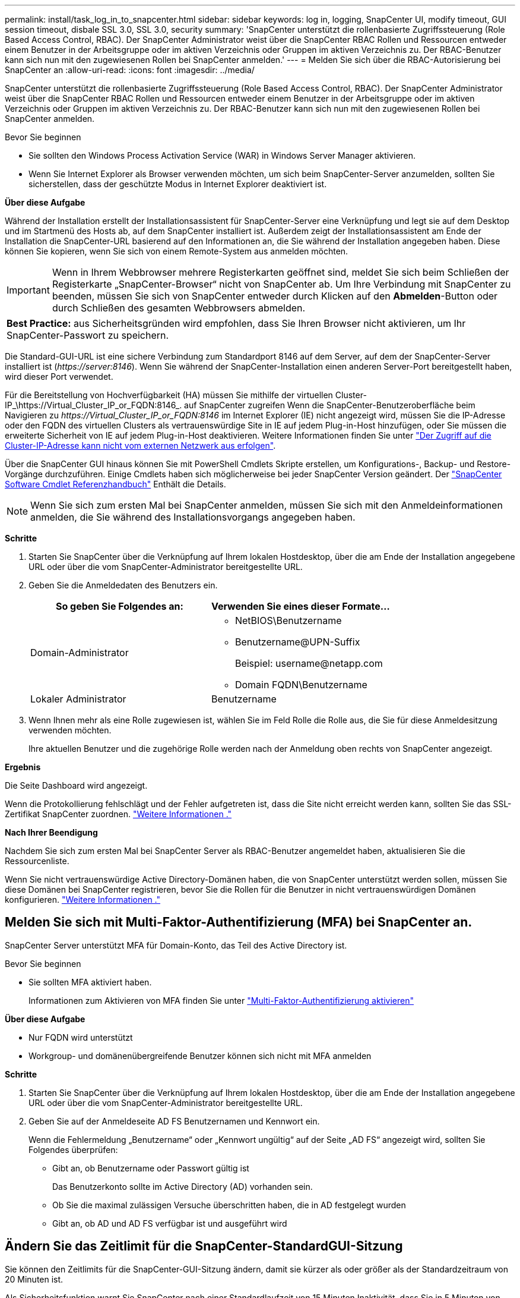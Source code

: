 ---
permalink: install/task_log_in_to_snapcenter.html 
sidebar: sidebar 
keywords: log in, logging, SnapCenter UI, modify timeout, GUI session timeout, disbale SSL 3.0, SSL 3.0, security 
summary: 'SnapCenter unterstützt die rollenbasierte Zugriffssteuerung (Role Based Access Control, RBAC). Der SnapCenter Administrator weist über die SnapCenter RBAC Rollen und Ressourcen entweder einem Benutzer in der Arbeitsgruppe oder im aktiven Verzeichnis oder Gruppen im aktiven Verzeichnis zu. Der RBAC-Benutzer kann sich nun mit den zugewiesenen Rollen bei SnapCenter anmelden.' 
---
= Melden Sie sich über die RBAC-Autorisierung bei SnapCenter an
:allow-uri-read: 
:icons: font
:imagesdir: ../media/


[role="lead"]
SnapCenter unterstützt die rollenbasierte Zugriffssteuerung (Role Based Access Control, RBAC). Der SnapCenter Administrator weist über die SnapCenter RBAC Rollen und Ressourcen entweder einem Benutzer in der Arbeitsgruppe oder im aktiven Verzeichnis oder Gruppen im aktiven Verzeichnis zu. Der RBAC-Benutzer kann sich nun mit den zugewiesenen Rollen bei SnapCenter anmelden.

.Bevor Sie beginnen
* Sie sollten den Windows Process Activation Service (WAR) in Windows Server Manager aktivieren.
* Wenn Sie Internet Explorer als Browser verwenden möchten, um sich beim SnapCenter-Server anzumelden, sollten Sie sicherstellen, dass der geschützte Modus in Internet Explorer deaktiviert ist.


*Über diese Aufgabe*

Während der Installation erstellt der Installationsassistent für SnapCenter-Server eine Verknüpfung und legt sie auf dem Desktop und im Startmenü des Hosts ab, auf dem SnapCenter installiert ist. Außerdem zeigt der Installationsassistent am Ende der Installation die SnapCenter-URL basierend auf den Informationen an, die Sie während der Installation angegeben haben. Diese können Sie kopieren, wenn Sie sich von einem Remote-System aus anmelden möchten.


IMPORTANT: Wenn in Ihrem Webbrowser mehrere Registerkarten geöffnet sind, meldet Sie sich beim Schließen der Registerkarte „SnapCenter-Browser“ nicht von SnapCenter ab. Um Ihre Verbindung mit SnapCenter zu beenden, müssen Sie sich von SnapCenter entweder durch Klicken auf den *Abmelden*-Button oder durch Schließen des gesamten Webbrowsers abmelden.

|===


| *Best Practice:* aus Sicherheitsgründen wird empfohlen, dass Sie Ihren Browser nicht aktivieren, um Ihr SnapCenter-Passwort zu speichern. 
|===
Die Standard-GUI-URL ist eine sichere Verbindung zum Standardport 8146 auf dem Server, auf dem der SnapCenter-Server installiert ist (_\https://server:8146_). Wenn Sie während der SnapCenter-Installation einen anderen Server-Port bereitgestellt haben, wird dieser Port verwendet.

Für die Bereitstellung von Hochverfügbarkeit (HA) müssen Sie mithilfe der virtuellen Cluster-IP_\https://Virtual_Cluster_IP_or_FQDN:8146_. auf SnapCenter zugreifen Wenn die SnapCenter-Benutzeroberfläche beim Navigieren zu _\https://Virtual_Cluster_IP_or_FQDN:8146_ im Internet Explorer (IE) nicht angezeigt wird, müssen Sie die IP-Adresse oder den FQDN des virtuellen Clusters als vertrauenswürdige Site in IE auf jedem Plug-in-Host hinzufügen, oder Sie müssen die erweiterte Sicherheit von IE auf jedem Plug-in-Host deaktivieren.
Weitere Informationen finden Sie unter https://kb.netapp.com/Advice_and_Troubleshooting/Data_Protection_and_Security/SnapCenter/Unable_to_access_cluster_IP_address_from_outside_network["Der Zugriff auf die Cluster-IP-Adresse kann nicht vom externen Netzwerk aus erfolgen"^].

Über die SnapCenter GUI hinaus können Sie mit PowerShell Cmdlets Skripte erstellen, um Konfigurations-, Backup- und Restore-Vorgänge durchzuführen. Einige Cmdlets haben sich möglicherweise bei jeder SnapCenter Version geändert. Der https://library.netapp.com/ecm/ecm_download_file/ECMLP2886205["SnapCenter Software Cmdlet Referenzhandbuch"^] Enthält die Details.


NOTE: Wenn Sie sich zum ersten Mal bei SnapCenter anmelden, müssen Sie sich mit den Anmeldeinformationen anmelden, die Sie während des Installationsvorgangs angegeben haben.

*Schritte*

. Starten Sie SnapCenter über die Verknüpfung auf Ihrem lokalen Hostdesktop, über die am Ende der Installation angegebene URL oder über die vom SnapCenter-Administrator bereitgestellte URL.
. Geben Sie die Anmeldedaten des Benutzers ein.
+
|===
| So geben Sie Folgendes an: | Verwenden Sie eines dieser Formate... 


 a| 
Domain-Administrator
 a| 
** NetBIOS\Benutzername
** Benutzername@UPN-Suffix
+
Beispiel: \username@netapp.com

** Domain FQDN\Benutzername




 a| 
Lokaler Administrator
 a| 
Benutzername

|===
. Wenn Ihnen mehr als eine Rolle zugewiesen ist, wählen Sie im Feld Rolle die Rolle aus, die Sie für diese Anmeldesitzung verwenden möchten.
+
Ihre aktuellen Benutzer und die zugehörige Rolle werden nach der Anmeldung oben rechts von SnapCenter angezeigt.



*Ergebnis*

Die Seite Dashboard wird angezeigt.

Wenn die Protokollierung fehlschlägt und der Fehler aufgetreten ist, dass die Site nicht erreicht werden kann, sollten Sie das SSL-Zertifikat SnapCenter zuordnen. https://kb.netapp.com/?title=Advice_and_Troubleshooting%2FData_Protection_and_Security%2FSnapCenter%2FSnapCenter_will_not_open_with_error_%2522This_site_can%2527t_be_reached%2522["Weitere Informationen ."^]

*Nach Ihrer Beendigung*

Nachdem Sie sich zum ersten Mal bei SnapCenter Server als RBAC-Benutzer angemeldet haben, aktualisieren Sie die Ressourcenliste.

Wenn Sie nicht vertrauenswürdige Active Directory-Domänen haben, die von SnapCenter unterstützt werden sollen, müssen Sie diese Domänen bei SnapCenter registrieren, bevor Sie die Rollen für die Benutzer in nicht vertrauenswürdigen Domänen konfigurieren. link:../install/task_register_untrusted_active_directory_domains.html["Weitere Informationen ."^]



== Melden Sie sich mit Multi-Faktor-Authentifizierung (MFA) bei SnapCenter an.

SnapCenter Server unterstützt MFA für Domain-Konto, das Teil des Active Directory ist.

.Bevor Sie beginnen
* Sie sollten MFA aktiviert haben.
+
Informationen zum Aktivieren von MFA finden Sie unter link:../install/enable_multifactor_authentication.html["Multi-Faktor-Authentifizierung aktivieren"]



*Über diese Aufgabe*

* Nur FQDN wird unterstützt
* Workgroup- und domänenübergreifende Benutzer können sich nicht mit MFA anmelden


*Schritte*

. Starten Sie SnapCenter über die Verknüpfung auf Ihrem lokalen Hostdesktop, über die am Ende der Installation angegebene URL oder über die vom SnapCenter-Administrator bereitgestellte URL.
. Geben Sie auf der Anmeldeseite AD FS Benutzernamen und Kennwort ein.
+
Wenn die Fehlermeldung „Benutzername“ oder „Kennwort ungültig“ auf der Seite „AD FS“ angezeigt wird, sollten Sie Folgendes überprüfen:

+
** Gibt an, ob Benutzername oder Passwort gültig ist
+
Das Benutzerkonto sollte im Active Directory (AD) vorhanden sein.

** Ob Sie die maximal zulässigen Versuche überschritten haben, die in AD festgelegt wurden
** Gibt an, ob AD und AD FS verfügbar ist und ausgeführt wird






== Ändern Sie das Zeitlimit für die SnapCenter-StandardGUI-Sitzung

Sie können den Zeitlimits für die SnapCenter-GUI-Sitzung ändern, damit sie kürzer als oder größer als der Standardzeitraum von 20 Minuten ist.

Als Sicherheitsfunktion warnt Sie SnapCenter nach einer Standardlaufzeit von 15 Minuten Inaktivität, dass Sie in 5 Minuten von der GUI-Sitzung abgemeldet werden. Standardmäßig meldet SnapCenter Sie nach 20 Minuten Inaktivität von der GUI-Sitzung ab, und Sie müssen sich erneut anmelden.

*Schritte*

. Klicken Sie im linken Navigationsbereich auf *Einstellungen* > *Globale Einstellungen*.
. Klicken Sie auf der Seite Globale Einstellungen auf *Konfigurationseinstellungen*.
. Geben Sie im Feld Session-Timeout die neue Sitzungszeitüberschreitung in Minuten ein und klicken Sie dann auf *Speichern*.




== Sichern Sie den SnapCenter Webserver durch Deaktivieren von SSL 3.0

Aus Sicherheitsgründen sollten Sie das SSL-3.0-Protokoll (Secure Socket Layer) in Microsoft IIS deaktivieren, wenn es auf Ihrem SnapCenter-Webserver aktiviert ist.

Das SSL 3.0-Protokoll enthält Mängel, mit denen ein Angreifer Verbindungsfehler verursachen kann oder man-in-the-Middle-Angriffe ausführen und den Verschlüsselungsverkehr zwischen Ihrer Website und ihren Besuchern beobachten kann.

*Schritte*

. Um den Registrierungs-Editor auf dem SnapCenter-Webserver-Host zu starten, klicken Sie auf *Start* > *Ausführen* und geben dann regedit ein.
. Navigieren Sie im Registrierungs-Editor zu HKEY_LOCAL_MACHINE\SYSTEM\CurrentControlSet\Control\SecurityProviders\SCHANNEL\Protocols\SSL 3.0\.
+
** Falls der Server-Schlüssel bereits vorhanden ist:
+
... Wählen Sie das aktivierte DWORD aus, und klicken Sie dann auf *Bearbeiten* > *Ändern*.
... Ändern Sie den Wert auf 0, und klicken Sie dann auf *OK*.


** Wenn der Server-Schlüssel nicht vorhanden ist:
+
... Klicken Sie auf *Bearbeiten* > *Neu* > *Schlüssel* und benennen Sie den Schlüssel Server.
... Wenn der neue Serverschlüssel ausgewählt ist, klicken Sie auf *Bearbeiten* > *Neu* > *DWORD*.
... Benennen Sie die neue DWORD aktiviert, und geben Sie dann 0 als Wert ein.




. Schließen Sie Den Registrierungs-Editor.

